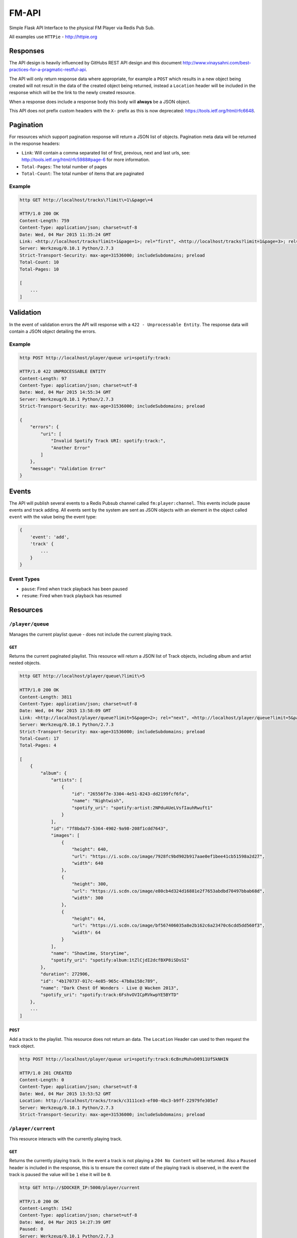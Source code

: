 FM-API
======

Simple Flask API Interface to the physical FM Player via Redis Pub Sub.

All examples use ``HTTPie`` - http://httpie.org

Responses
---------

The API design is heavily influenced by GitHubs REST API design and this document
http://www.vinaysahni.com/best-practices-for-a-pragmatic-restful-api.

The API will only return response data where appropriate, for example a ``POST`` which
results in a new object being created will not result in the data of the created object
being returned, instead a ``Location`` header will be included in the response which will
be the link to the newly created resource.

When a response does include a response body this body will **always** be a JSON object.

This API does not prefix custom headers with the ``X-`` prefix as this is now deprecated:
https://tools.ietf.org/html/rfc6648.

Pagination
----------

For resources which support pagination response will return a JSON list of objects. Pagination
meta data will be returned in the response headers:

* ``Link``: Will contain a comma separated list of first, previous, next and last urls, see:
  http://tools.ietf.org/html/rfc5988#page-6 for more information.
* ``Total-Pages``: The total number of pages
* ``Total-Count``: The total number of items that are paginated

Example
~~~~~~~

.. code-block::

    http GET http://localhost/tracks\?limit\=1\&page\=4

    HTTP/1.0 200 OK
    Content-Length: 759
    Content-Type: application/json; charset=utf-8
    Date: Wed, 04 Mar 2015 11:35:24 GMT
    Link: <http://localhost/tracks?limit=1&page=1>; rel="first", <http://localhost/tracks?limit=1&page=3>; rel="prev", <http://localhost/tracks?limit=1&page=5>; rel="next", <http://localhost/tracks?limit=1&page=10>; rel="last"
    Server: Werkzeug/0.10.1 Python/2.7.3
    Strict-Transport-Security: max-age=31536000; includeSubdomains; preload
    Total-Count: 10
    Total-Pages: 10

    [
        ...
    ]

Validation
----------

In the event of validation errors the API will response with a ``422 - Unprocessable Entity``. The
response data will contain a JSON object detailing the errors.

Example
~~~~~~~

.. code-block::

    http POST http://localhost/player/queue uri=spotify:track:

    HTTP/1.0 422 UNPROCESSABLE ENTITY
    Content-Length: 97
    Content-Type: application/json; charset=utf-8
    Date: Wed, 04 Mar 2015 14:55:34 GMT
    Server: Werkzeug/0.10.1 Python/2.7.3
    Strict-Transport-Security: max-age=31536000; includeSubdomains; preload

    {
        "errors": {
            "uri": [
                "Invalid Spotify Track URI: spotify:track:",
                "Another Error"
            ]
        },
        "message": "Validation Error"
    }


Events
------

The API will publish several events to a Redis Pubsub channel called ``fm:player:channel``. This events
include pause events and track adding. All events sent by the system are sent as JSON objects with an
element in the object called ``event`` with the value being the event type:

.. code-block::

    {
        'event': 'add',
        'track' {
            ...
        }
    }

Event Types
~~~~~~~~~~~

* ``pause``: Fired when track playback has been paused
* ``resume``: Fired when track playback has resumed

Resources
---------

``/player/queue``
~~~~~~~~~~~~~~~~~~~~

Manages the current playlist queue - does not include the current playing track.

``GET``
^^^^^^^

Returns the current paginated playlist. This resource will return a JSON list of Track objects, including
album and artist nested objects.

.. code-block::

    http GET http://localhost/player/queue\?limit\=5

    HTTP/1.0 200 OK
    Content-Length: 3811
    Content-Type: application/json; charset=utf-8
    Date: Wed, 04 Mar 2015 13:58:09 GMT
    Link: <http://localhost/player/queue?limit=5&page=2>; rel="next", <http://localhost/player/queue?limit=5&page=4>; rel="last"
    Server: Werkzeug/0.10.1 Python/2.7.3
    Strict-Transport-Security: max-age=31536000; includeSubdomains; preload
    Total-Count: 17
    Total-Pages: 4

    [
        {
            "album": {
                "artists": [
                    {
                        "id": "26556f7e-3304-4e51-8243-dd2199fcf6fa",
                        "name": "Nightwish",
                        "spotify_uri": "spotify:artist:2NPduAUeLVsfIauhRwuft1"
                    }
                ],
                "id": "7f8bda77-5364-4902-9a98-208f1cdd7643",
                "images": [
                    {
                        "height": 640,
                        "url": "https://i.scdn.co/image/7928fc9bd902b917aae0ef1bee41cb51598a2d27",
                        "width": 640
                    },
                    {
                        "height": 300,
                        "url": "https://i.scdn.co/image/e80cb4d324d16881e2f7653abdbd70497bbab68d",
                        "width": 300
                    },
                    {
                        "height": 64,
                        "url": "https://i.scdn.co/image/bf567406035a8e2b162c6a23470c6cdd5dd560f3",
                        "width": 64
                    }
                ],
                "name": "Showtime, Storytime",
                "spotify_uri": "spotify:album:1tZlCjdI2dcfBXP8iSDsSI"
            },
            "duration": 272906,
            "id": "4b170737-017c-4e85-965c-47b8a158c789",
            "name": "Dark Chest Of Wonders - Live @ Wacken 2013",
            "spotify_uri": "spotify:track:6FshvOVICpRVkwpYE5BYTD"
        },
        ...
    ]


``POST``
^^^^^^^^

Add a track to the playlist. This resource does not return an data. The ``Location`` Header can
used to then request the track object.

.. code-block::

    http POST http://localhost/player/queue uri=spotify:track:6cBnzMuhvD0911UfSkNHIN

    HTTP/1.0 201 CREATED
    Content-Length: 0
    Content-Type: application/json; charset=utf-8
    Date: Wed, 04 Mar 2015 13:53:52 GMT
    Location: http://localhost/tracks/track/c3111ce3-ef00-4bc3-b9ff-22979fe305e7
    Server: Werkzeug/0.10.1 Python/2.7.3
    Strict-Transport-Security: max-age=31536000; includeSubdomains; preload


``/player/current``
~~~~~~~~~~~~~~~~~~~

This resource interacts with the currently playing track.

``GET``
^^^^^^^

Returns the currently playing track. In the event a track is not playing a ``204 No Content`` will be returned.
Also a ``Paused`` header is included in the response, this is to ensure the correct state of the playing track
is observed, in the event the track is paused the value will be ``1`` else it will be ``0``.

.. code-block::

    http GET http://$DOCKER_IP:5000/player/current

    HTTP/1.0 200 OK
    Content-Length: 1542
    Content-Type: application/json; charset=utf-8
    Date: Wed, 04 Mar 2015 14:27:39 GMT
    Paused: 0
    Server: Werkzeug/0.10.1 Python/2.7.3
    Strict-Transport-Security: max-age=31536000; includeSubdomains; preload

    {
        "album": {
            "artists": [
                {
                    "id": "26556f7e-3304-4e51-8243-dd2199fcf6fa",
                    "name": "Nightwish",
                    "spotify_uri": "spotify:artist:2NPduAUeLVsfIauhRwuft1"
                }
            ],
            "id": "7f8bda77-5364-4902-9a98-208f1cdd7643",
            "images": [
                {
                    "height": 640,
                    "url": "https://i.scdn.co/image/7928fc9bd902b917aae0ef1bee41cb51598a2d27",
                    "width": 640
                },
                {
                    "height": 300,
                    "url": "https://i.scdn.co/image/e80cb4d324d16881e2f7653abdbd70497bbab68d",
                    "width": 300
                },
                {
                    "height": 64,
                    "url": "https://i.scdn.co/image/bf567406035a8e2b162c6a23470c6cdd5dd560f3",
                    "width": 64
                }
            ],
            "name": "Showtime, Storytime",
            "spotify_uri": "spotify:album:1tZlCjdI2dcfBXP8iSDsSI"
        },
        "duration": 272906,
        "id": "4b170737-017c-4e85-965c-47b8a158c789",
        "name": "Dark Chest Of Wonders - Live @ Wacken 2013",
        "spotify_uri": "spotify:track:6FshvOVICpRVkwpYE5BYTD"
    }

``/player/pause``
~~~~~~~~~~~~~~~~~

This resource manages the pausing of the playback and acts as a creatable and deletable object.

``POST``
^^^^^^^^

Create a pause event, this will stop the playback.

.. code-block::

    http POST http://localhost/player/pause

    HTTP/1.0 201 CREATED
    Content-Length: 0
    Content-Type: application/json; charset=utf-8
    Date: Wed, 04 Mar 2015 14:04:54 GMT
    Server: Werkzeug/0.10.1 Python/2.7.3
    Strict-Transport-Security: max-age=31536000; includeSubdomains; preload

``DELETE``
^^^^^^^^^^

Delete the pause event, this will resume the playback.

.. code-block::

    http DELETE http://localhost/player/pause

    HTTP/1.0 204 NO CONTENT
    Content-Length: 0
    Content-Type: application/json; charset=utf-8
    Date: Wed, 04 Mar 2015 14:04:54 GMT
    Server: Werkzeug/0.10.1 Python/2.7.3
    Strict-Transport-Security: max-age=31536000; includeSubdomains; preload


``/tracks``
~~~~~~~~~~~

This resource operates on the tracks currently stored in the local database.

``GET``
^^^^^^^

Returns a paginated list of tracks in no particular order.

.. code-block::

    http GET http://$DOCKER_IP:5000/tracks\?limit\=2

    HTTP/1.0 200 OK
    Content-Length: 1542
    Content-Type: application/json; charset=utf-8
    Date: Wed, 04 Mar 2015 14:27:39 GMT
    Link: <http://localhost/tracks?limit=2&page=2>; rel="next", <http://localhost/tracks?limit=2&page=5>; rel="last"
    Server: Werkzeug/0.10.1 Python/2.7.3
    Strict-Transport-Security: max-age=31536000; includeSubdomains; preload
    Total-Count: 10
    Total-Pages: 5

    [
        {
            "album": {
                "artists": [
                    {
                        "id": "26556f7e-3304-4e51-8243-dd2199fcf6fa",
                        "name": "Nightwish",
                        "spotify_uri": "spotify:artist:2NPduAUeLVsfIauhRwuft1"
                    }
                ],
                "id": "7f8bda77-5364-4902-9a98-208f1cdd7643",
                "images": [
                    {
                        "height": 640,
                        "url": "https://i.scdn.co/image/7928fc9bd902b917aae0ef1bee41cb51598a2d27",
                        "width": 640
                    },
                    {
                        "height": 300,
                        "url": "https://i.scdn.co/image/e80cb4d324d16881e2f7653abdbd70497bbab68d",
                        "width": 300
                    },
                    {
                        "height": 64,
                        "url": "https://i.scdn.co/image/bf567406035a8e2b162c6a23470c6cdd5dd560f3",
                        "width": 64
                    }
                ],
                "name": "Showtime, Storytime",
                "spotify_uri": "spotify:album:1tZlCjdI2dcfBXP8iSDsSI"
            },
            "duration": 272906,
            "id": "4b170737-017c-4e85-965c-47b8a158c789",
            "name": "Dark Chest Of Wonders - Live @ Wacken 2013",
            "spotify_uri": "spotify:track:6FshvOVICpRVkwpYE5BYTD"
        },
        ...
    ]

``/tracks/<id>``
~~~~~~~~~~~~~~~~~~~~~~

This resource operates on specific tracks in the local database.

``GET``
^^^^^^^

Returns the specific track object.

.. code-block::

    http GET http://localhost/tracks/4b170737-017c-4e85-965c-47b8a158c789

    HTTP/1.0 200 OK
    Content-Length: 1542
    Content-Type: application/json; charset=utf-8
    Date: Wed, 04 Mar 2015 14:27:39 GMT
    Server: Werkzeug/0.10.1 Python/2.7.3
    Strict-Transport-Security: max-age=31536000; includeSubdomains; preload

    {
        "album": {
            "artists": [
                {
                    "id": "26556f7e-3304-4e51-8243-dd2199fcf6fa",
                    "name": "Nightwish",
                    "spotify_uri": "spotify:artist:2NPduAUeLVsfIauhRwuft1"
                }
            ],
            "id": "7f8bda77-5364-4902-9a98-208f1cdd7643",
            "images": [
                {
                    "height": 640,
                    "url": "https://i.scdn.co/image/7928fc9bd902b917aae0ef1bee41cb51598a2d27",
                    "width": 640
                },
                {
                    "height": 300,
                    "url": "https://i.scdn.co/image/e80cb4d324d16881e2f7653abdbd70497bbab68d",
                    "width": 300
                },
                {
                    "height": 64,
                    "url": "https://i.scdn.co/image/bf567406035a8e2b162c6a23470c6cdd5dd560f3",
                    "width": 64
                }
            ],
            "name": "Showtime, Storytime",
            "spotify_uri": "spotify:album:1tZlCjdI2dcfBXP8iSDsSI"
        },
        "duration": 272906,
        "id": "4b170737-017c-4e85-965c-47b8a158c789",
        "name": "Dark Chest Of Wonders - Live @ Wacken 2013",
        "spotify_uri": "spotify:track:6FshvOVICpRVkwpYE5BYTD"
    }
